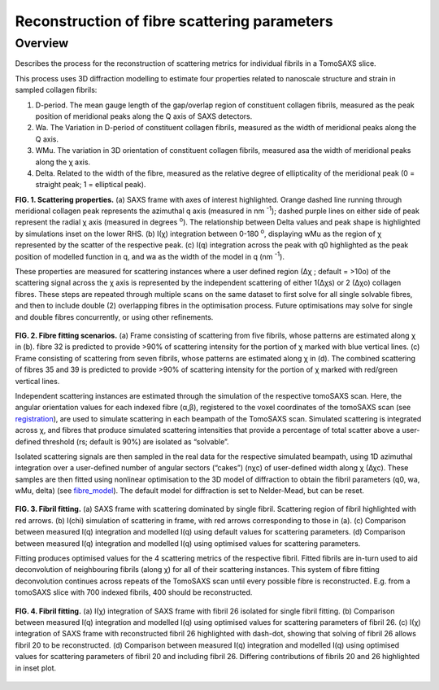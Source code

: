 Reconstruction of fibre scattering parameters
==================================

.. _Overview:

Overview
------------
Describes the process for the reconstruction of scattering metrics for individual fibrils in a TomoSAXS slice.

This process uses 3D diffraction modelling to estimate four properties related to nanoscale structure and strain in sampled collagen fibrils:
  
1.	D-period. The mean gauge length of the gap/overlap region of constituent collagen fibrils, measured as the peak position of meridional peaks along the Q axis of SAXS detectors.
  
2.	Wa. The Variation in D-period of constituent collagen fibrils, measured as the width of meridional peaks along the Q axis.
  
3.	WMu. The variation in 3D orientation of constituent collagen fibrils, measured asa the width of meridional peaks along the χ axis.
  
4.	Delta. Related to the width of the fibre, measured as the relative degree of ellipticality of the meridional peak (0 = straight peak; 1 = elliptical peak). 


.. _frame_intro-label:

.. image:: recon_Fig_1.png
**FIG. 1. Scattering properties.** (a) SAXS frame with axes of interest highlighted. Orange dashed line running through meridional collagen peak represents the azimuthal q axis  (measured in nm :sup:`-1`); dashed purple lines on either side of peak represent the radial χ axis (measured in degrees :sup:`o`). The relationship between Delta values and peak shape is highlighted by simulations inset on the lower RHS. (b) I(χ) integration between 0-180 :sup:`o`, displaying wMu as the region of χ represented by the scatter of the respective peak. (c) I(q) integration across the peak with q0 highlighted as the peak position of modelled function in q, and wa as the width of the model in q (nm :sup:`-1`).




These properties are measured for scattering instances where a user defined region (∆χ ; default = >10o) of the scattering signal across the χ axis is represented by the independent scattering of either 1(∆χs) or 2 (∆χo) collagen fibres.
These steps are repeated through multiple scans on the same dataset to first solve for all single solvable fibres, and then to include double (2) overlapping fibres in the optimisation process. Future optimisations may solve for single and double fibres concurrently, or using other refinements.


.. figure:: recon_Fig_2.png

**FIG. 2. Fibre fitting scenarios.** (a) Frame consisting of scattering from five fibrils, whose patterns are estimated along χ in (b). fibre 32 is predicted to provide >90% of scattering intensity for the portion of χ marked with blue vertical lines.
(c) Frame consisting of scattering from seven fibrils, whose patterns are estimated along χ in (d). The combined scattering of fibres 35 and 39 is predicted to provide >90% of scattering intensity for the portion of χ marked with red/green vertical lines.


Independent scattering instances are estimated through the simulation of the respective tomoSAXS scan. Here, the angular orientation values for each indexed fibre (α,β), registered to the voxel coordinates of the tomoSAXS scan (see `registration <https://himadri111-saxs-docs-tutorial.readthedocs.io/en/latest/coreg.html>`_), are used to simulate scattering in each beampath of the TomoSAXS scan. Simulated scattering is integrated across χ, and fibres that produce simulated scattering intensities that provide a percentage of total scatter above a user-defined threshold (rs; default is 90%) are isolated as “solvable”.


Isolated scattering signals are then sampled in the real data for the respective simulated beampath, using 1D azimuthal integration over a user-defined number of angular sectors (“cakes”) (nχc) of user-defined width along χ (∆χc). These samples are then fitted using nonlinear optimisation to the 3D model of diffraction to obtain the fibril parameters (q0, wa, wMu, delta) (see `fibre_model <https://himadri111-saxs-docs-tutorial.readthedocs.io/en/latest/fibremodel.html>`_). The default model for diffraction is set to Nelder-Mead, but can be reset. 


.. figure:: recon_Fig_3.png 

**FIG. 3. Fibril fitting.** (a) SAXS frame with scattering dominated by single fibril. Scattering region of fibril highlighted with red arrows. (b) I(chi) simulation of scattering in frame, with red arrows corresponding to those in (a). (c) Comparison between measured I(q) integration and modelled I(q) using default values for scattering parameters. (d) Comparison between measured I(q) integration and modelled I(q) using optimised values for scattering parameters. 

Fitting produces optimised values for the 4 scattering metrics of the respective fibril. Fitted fibrils are in-turn used to aid deconvolution of neighbouring fibrils (along χ) for all of their scattering instances. This system of fibre fitting deconvolution continues across repeats of the TomoSAXS scan until every possible fibre is reconstructed. E.g. from a tomoSAXS slice with 700 indexed fibrils, 400 should be reconstructed.


.. figure:: recon_Fig_5.png

**FIG. 4. Fibril fitting.** (a) I(χ) integration of SAXS frame with fibril 26 isolated for single fibril fitting. (b) Comparison between measured I(q) integration and modelled I(q) using optimised values for scattering parameters of fibril 26. (c) I(χ) integration of SAXS frame with reconstructed fibril 26 highlighted with dash-dot, showing that solving of fibril 26 allows fibril 20 to be reconstructed. (d) Comparison between measured I(q) integration and modelled I(q) using optimised values for scattering parameters of fibril 20 and including fibril 26. Differing contributions of fibrils 20 and 26 highlighted in inset plot.


.. figure:: recon_Fig_4.png

